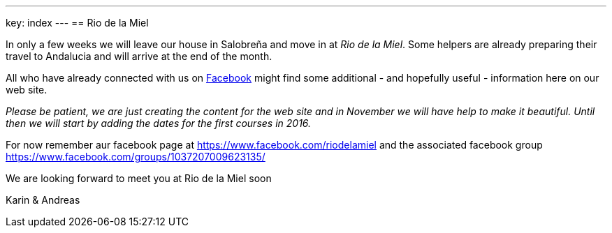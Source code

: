 ---
key: index
---
== Rio de la Miel

In only a few weeks we will leave our house in Salobreña and move in at _Rio de la Miel_. Some helpers are already
preparing their travel to Andalucia and will arrive at the end of the month.

All who have already connected with us on https://www.facebook.com/riodelamiel[Facebook] might find some additional -
and hopefully useful - information here on our web site.

_Please be patient, we are just creating the content for the web site and in November we will have help to make it
beautiful. Until then we will start by adding the dates for the first courses in 2016._

For now remember aur facebook page at https://www.facebook.com/riodelamiel and the associated facebook group
https://www.facebook.com/groups/1037207009623135/

We are looking forward to meet you at Rio de la Miel soon

Karin & Andreas
